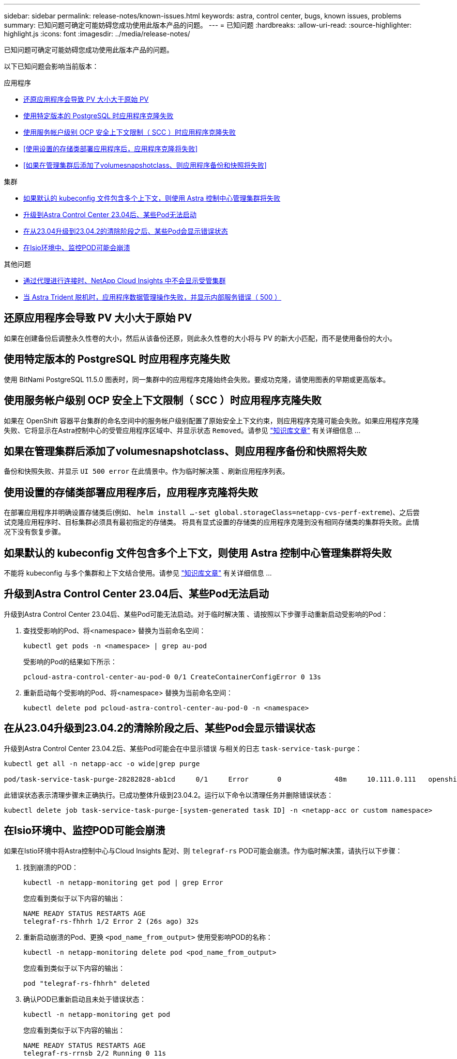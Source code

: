 ---
sidebar: sidebar 
permalink: release-notes/known-issues.html 
keywords: astra, control center, bugs, known issues, problems 
summary: 已知问题可确定可能妨碍您成功使用此版本产品的问题。 
---
= 已知问题
:hardbreaks:
:allow-uri-read: 
:source-highlighter: highlight.js
:icons: font
:imagesdir: ../media/release-notes/


[role="lead"]
已知问题可确定可能妨碍您成功使用此版本产品的问题。

以下已知问题会影响当前版本：

.应用程序
* <<还原应用程序会导致 PV 大小大于原始 PV>>
* <<使用特定版本的 PostgreSQL 时应用程序克隆失败>>
* <<使用服务帐户级别 OCP 安全上下文限制（ SCC ）时应用程序克隆失败>>
* <<使用设置的存储类部署应用程序后，应用程序克隆将失败>>
* <<如果在管理集群后添加了volumesnapshotclass、则应用程序备份和快照将失败>>


.集群
* <<如果默认的 kubeconfig 文件包含多个上下文，则使用 Astra 控制中心管理集群将失败>>
* <<升级到Astra Control Center 23.04后、某些Pod无法启动>>
* <<在从23.04升级到23.04.2的清除阶段之后、某些Pod会显示错误状态>>
* <<在Isio环境中、监控POD可能会崩溃>>


.其他问题
* <<通过代理进行连接时、NetApp Cloud Insights 中不会显示受管集群>>
* <<当 Astra Trident 脱机时，应用程序数据管理操作失败，并显示内部服务错误（ 500 ）>>




== 还原应用程序会导致 PV 大小大于原始 PV

如果在创建备份后调整永久性卷的大小，然后从该备份还原，则此永久性卷的大小将与 PV 的新大小匹配，而不是使用备份的大小。



== 使用特定版本的 PostgreSQL 时应用程序克隆失败

使用 BitNami PostgreSQL 11.5.0 图表时，同一集群中的应用程序克隆始终会失败。要成功克隆，请使用图表的早期或更高版本。



== 使用服务帐户级别 OCP 安全上下文限制（ SCC ）时应用程序克隆失败

如果在 OpenShift 容器平台集群的命名空间中的服务帐户级别配置了原始安全上下文约束，则应用程序克隆可能会失败。如果应用程序克隆失败、它将显示在Astra控制中心的受管应用程序区域中、并显示状态 `Removed`。请参见 https://kb.netapp.com/Cloud/Astra/Control/Application_clone_is_failing_for_an_application_in_Astra_Control_Center["知识库文章"^] 有关详细信息 ...



== 如果在管理集群后添加了volumesnapshotclass、则应用程序备份和快照将失败

备份和快照失败、并显示 `UI 500 error` 在此情景中。作为临时解决策 、刷新应用程序列表。



== 使用设置的存储类部署应用程序后，应用程序克隆将失败

在部署应用程序并明确设置存储类后(例如、 `helm install ...-set global.storageClass=netapp-cvs-perf-extreme`)、之后尝试克隆应用程序时、目标集群必须具有最初指定的存储类。
将具有显式设置的存储类的应用程序克隆到没有相同存储类的集群将失败。此情况下没有恢复步骤。



== 如果默认的 kubeconfig 文件包含多个上下文，则使用 Astra 控制中心管理集群将失败

不能将 kubeconfig 与多个集群和上下文结合使用。请参见 link:https://kb.netapp.com/Cloud/Astra/Control/Managing_cluster_with_Astra_Control_Center_may_fail_when_using_default_kubeconfig_file_contains_more_than_one_context["知识库文章"^] 有关详细信息 ...



== 升级到Astra Control Center 23.04后、某些Pod无法启动

升级到Astra Control Center 23.04后、某些Pod可能无法启动。对于临时解决策 、请按照以下步骤手动重新启动受影响的Pod：

. 查找受影响的Pod、将<namespace> 替换为当前命名空间：
+
[listing]
----
kubectl get pods -n <namespace> | grep au-pod
----
+
受影响的Pod的结果如下所示：

+
[listing]
----
pcloud-astra-control-center-au-pod-0 0/1 CreateContainerConfigError 0 13s
----
. 重新启动每个受影响的Pod、将<namespace> 替换为当前命名空间：
+
[listing]
----
kubectl delete pod pcloud-astra-control-center-au-pod-0 -n <namespace>
----




== 在从23.04升级到23.04.2的清除阶段之后、某些Pod会显示错误状态

升级到Astra Control Center 23.04.2后、某些Pod可能会在中显示错误
与相关的日志 `task-service-task-purge`：

[listing]
----
kubectl get all -n netapp-acc -o wide|grep purge

pod/task-service-task-purge-28282828-ab1cd     0/1     Error       0             48m     10.111.0.111   openshift-clstr-ol-07-zwlj8-worker-jhp2b   <none>           <none>
----
此错误状态表示清理步骤未正确执行。已成功整体升级到23.04.2。运行以下命令以清理任务并删除错误状态：

[listing]
----
kubectl delete job task-service-task-purge-[system-generated task ID] -n <netapp-acc or custom namespace>
----


== 在Isio环境中、监控POD可能会崩溃

如果在Istio环境中将Astra控制中心与Cloud Insights 配对、则 `telegraf-rs` POD可能会崩溃。作为临时解决策，请执行以下步骤：

. 找到崩溃的POD：
+
[listing]
----
kubectl -n netapp-monitoring get pod | grep Error
----
+
您应看到类似于以下内容的输出：

+
[listing]
----
NAME READY STATUS RESTARTS AGE
telegraf-rs-fhhrh 1/2 Error 2 (26s ago) 32s
----
. 重新启动崩溃的Pod、更换 `<pod_name_from_output>` 使用受影响POD的名称：
+
[listing]
----
kubectl -n netapp-monitoring delete pod <pod_name_from_output>
----
+
您应看到类似于以下内容的输出：

+
[listing]
----
pod "telegraf-rs-fhhrh" deleted
----
. 确认POD已重新启动且未处于错误状态：
+
[listing]
----
kubectl -n netapp-monitoring get pod
----
+
您应看到类似于以下内容的输出：

+
[listing]
----
NAME READY STATUS RESTARTS AGE
telegraf-rs-rrnsb 2/2 Running 0 11s
----




== 通过代理进行连接时、NetApp Cloud Insights 中不会显示受管集群

当Astra控制中心通过代理连接到NetApp Cloud Insights 时、受管集群可能不会显示在Cloud Insights 中。作为临时解决策 、在每个受管集群上运行以下命令：

[source, console]
----
kubectl get cm telegraf-conf -o yaml -n netapp-monitoring | sed '/\[\[outputs.http\]\]/c\    [[outputs.http]]\n    use_system_proxy = true' | kubectl replace -f -
----
[source, console]
----
kubectl get cm telegraf-conf-rs -o yaml -n netapp-monitoring | sed '/\[\[outputs.http\]\]/c\    [[outputs.http]]\n    use_system_proxy = true' | kubectl replace -f -
----
[source, console]
----
kubectl get pods -n netapp-monitoring --no-headers=true | grep 'telegraf-ds\|telegraf-rs' | awk '{print $1}' | xargs kubectl delete -n netapp-monitoring pod
----


== 当 Astra Trident 脱机时，应用程序数据管理操作失败，并显示内部服务错误（ 500 ）

如果应用程序集群上的 Astra Trident 脱机（并恢复联机），并且在尝试应用程序数据管理时遇到 500 个内部服务错误，请重新启动应用程序集群中的所有 Kubernetes 节点以还原功能。



== 了解更多信息

* link:../release-notes/known-limitations.html["已知限制"]

